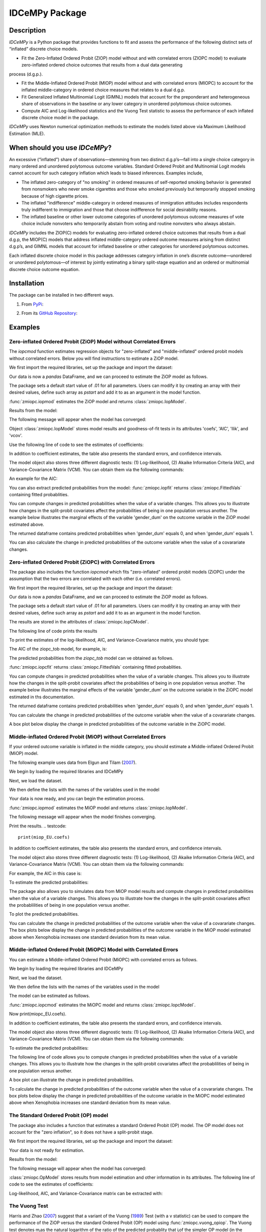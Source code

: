 ***************
IDCeMPy Package
***************

Description
===========
`IDCeMPy` is a Python package that provides functions to fit and assess the performance of the following distinct
sets of “inflated” discrete choice models.

* Fit the Zero-Inflated Ordered Probit (ZIOP) model without and with correlated errors (ZIOPC model) to evaluate zero-inflated ordered choice outcomes that results from a dual data generating
process (d.g.p.).

* Fit the Middle-Inflated Ordered Probit (MIOP) model without and with correlated errors (MIOPC) to account for the inflated middle-category in ordered choice measures that relates to a dual d.g.p.

* Fit Generalized Inflated Multinomial Logit (GIMNL) models that account for the preponderant and heterogeneous share of observations in the baseline or any lower category in unordered polytomous choice outcomes.

* Compute AIC and Log-likelihood statistics and the Vuong Test statistic to assess the performance of each inflated discrete choice model in the package.

`IDCeMPy` uses Newton numerical optimization methods to estimate the models listed above via Maximum Likelihood Estimation (MLE).

When should you use `IDCeMPy`?
==============================

An excessive (“inflated”) share of observations—stemming from two distinct d.g.p’s—fall into a single choice category in many ordered and unordered polytomous outcome variables. Standard Ordered Probit and Multinomial Logit models cannot account for such category inflation which leads to biased inferences. Examples include,

* The inflated zero-category of "no smoking" in ordered measures of self-reported smoking behavior is generated from nonsmokers who never smoke cigarettes and those who smoked previously but temporarily stopped smoking because of high cigarette prices.

* The inflated "indifference" middle-category in ordered measures of immigration attitudes includes respondents truly indifferent to immigration and those that choose indifference for social desirability reasons.

* The inflated baseline or other lower outcome categories of unordered polytomous outcome measures of vote choice include nonvoters who temporarily abstain from voting and routine nonvoters who always abstain.

`IDCeMPy` includes the ZIOP(C) models for evaluating zero-inflated ordered choice outcomes that results from a dual d.g.p, the MIOP(C) models that address inflated middle-category ordered outcome measures arising from distinct d.g.p’s, and GIMNL models that account for inflated baseline or other categories for unordered polytomous outcomes.

Each inflated discrete choice model in this package addresses category inflation in one’s discrete outcome—unordered or unordered polytomous—of interest by jointly estimating a binary split-stage equation and an ordered or multinomial discrete choice outcome equation.

Installation
=============
The package can be installed in two different ways.

1. From `PyPi <https://pypi.org/>`__:

.. testcode::
  # Import the package

  pip install idcempy

2. From its `GitHub Repository <https://github.com/hknd23/idcempy/>`__:

.. testcode::
  # Import the package

  git clone https://github.com/hknd23/idcempy.git
  cd idcempy
  python setup.py install

Examples
========

Zero-inflated Ordered Probit (ZiOP) Model without Correlated Errors
--------------------------------------------------------------------
The `iopcmod` function estimates regression objects for "zero-inflated" and "middle-inflated" ordered probit models without correlated errors.  Below you will find instructions to estimate a ZiOP model.

We first import the required libraries, set up the package and import the dataset:

.. testcode::
  # Import the necessary libraries and package

  import numpy as np
  import pandas as pd
  import urllib
  from idcempy import zmiopc

  # Import the "Youth Tobacco Consumption" dataset.

  url='https://github.com/hknd23/zmiopc/blob/main/data/tobacco_cons.csv'

  # Read the dataset
  data=pd.read_csv(url)

Our data is now a `pandas` DataFrame, and we can proceed to estimate the ZiOP model as follows.

.. testcode::

  # First, you should define a list of variable names of X, Z, and Y.
  # X = The covariates of the ordered probit stage.
  # Z = The covariates of the inflation (split-population) stage.
  # Y = The ordinal outcome variable.

  X = ['age', 'grade', 'gender_dum']
  Z = ['gender_dum']
  Y = ['cig_count']

The package sets a default start value of .01 for all parameters.  Users can modify it by creating an array with their desired values, define such array as `pstart` and add it to as an argument in the model function.  

:func:`zmiopc.iopmod` estimates the ZiOP model and returns :class:`zmiopc.IopModel`.

.. testcode::

   # Model estimation:
  ziop_tob= zmiopc.iopmod('ziop', data, X, Y, Z, method='bfgs', weights= 1,offsetx= 0, offsetz=0)

Results from the model:

The following message will appear when the model has converged:

.. testoutput::

         Warning: Desired error not necessarily achieved due to precision loss.
         Current function value: 5060.160903
         Iterations: 79
         Function evaluations: 1000
         Gradient evaluations: 100

Object :class:`zmiopc.IopModel` stores model results and goodness-of-fit tests in its attributes 'coefs', 'AIC', 'llik', and 'vcov'.

Use the following line of code to see the estimates of coefficients:

.. testcode::

   print(ziop_tob.coefs)

.. testoutput::

                            Coef        SE      tscore        p           2.5%      97.5%
   cut1                   1.693797  0.054383  31.145912  0.000000e+00   1.587207   1.800387
   cut2                  -0.757830  0.032290 -23.469359  0.000000e+00  -0.821119  -0.694542
   cut3                  -1.804483  0.071237 -25.330846  0.000000e+00  -1.944107  -1.664860
   cut4                  -0.691907  0.052484 -13.183210  0.000000e+00  -0.794775  -0.589038
   Inflation: int         4.161455  3.864721   1.076780  2.815784e-01  -3.413398  11.736309
   Inflation: gender_dum -3.462848  3.857160  -0.897772  3.693074e-01 -11.022881   4.097185
   Ordered: age          -0.029139  0.013290  -2.192508  2.834282e-02  -0.055187  -0.003090
   Ordered: grade         0.177897  0.012133  14.661952  0.000000e+00   0.154116   0.201678
   Ordered: gender_dum    0.206509  0.034914   5.914823  3.322323e-09   0.138078   0.274940

In addition to coefficient estimates, the table also presents the standard errors, and confidence intervals.

The model object also stores three different diagnostic tests: (1) Log-likelihood, (2) Akaike Information Criteria (AIC), and Variance-Covariance Matrix (VCM).  You can obtain them via the following commands:

.. testcode::

  print(ziop_tob.llik)
  print(ziop_tob.AIC)
  print(ziop_tob.vcov)

An example for the AIC:

.. testcode::

  print(ziop_tob.AIC)

.. testoutput::

  10138.321806674261

You can also extract predicted probabilities from the model:
:func:`zmiopc.iopfit` returns :class:`zmiopc.FittedVals` containing fitted probablities.

.. testcode::

  fittedziop = ziopc.iopfit(ziop_tob)
  print(fittedziopc.responsefull)

.. testoutput::

  array[[0.8822262  0.06879832 0.01455244 0.0242539  0.01016914]
 [0.84619828 0.08041296 0.01916279 0.03549797 0.01872801]
 [0.93105632 0.04349743 0.00831396 0.0127043  0.004428  ]
 ...
 [0.73347708 0.1291157  0.03295816 0.06500889 0.03944016]
 [0.87603805 0.06808193 0.01543795 0.02735256 0.01308951]
 [0.82681957 0.08778215 0.02153509 0.04095753 0.02290566]]

You can compute changes in predicted probabilities when the value of a variable changes.
This allows you to illustrate how changes in the split-probit covariates affect the probabilities of
being in one population versus another. The example below illustrates the marginal effects of the variable
'gender_dum' on the outcome variable in the ZiOP model estimated above.

.. testcode::

    ziopcgender = idcempy.split_effects(ziop_tob, 1, nsims = 10000)

The returned dataframe contains predicted probabilities when 'gender_dum' equals 0, and when 'gender_dum' equals 1.

You can also calculate the change in predicted probabilities of the outcome variable when the value of a covarariate changes.

.. testcode::

    gender = zmiopc.ordered_effects(ziop_tob, 2, nsims = 10000)
    gender.plot.box(grid='False')

Zero-inflated Ordered Probit (ZiOPC) with Correlated Errors
-----------------------------------------------------------
The package also includes the function `iopcmod` which fits "zero-inflated" ordered probit models (ZiOPC) under the assumption that the two errors are correlated with each other (i.e. correlated errors).

We first import the required libraries, set up the package and import the dataset:

.. testcode::
  # Import the necessary libraries and IDCeMPy.

  import numpy as np
  import pandas as pd
  import urllib
  from idcempy import zmiopc

  # Import the "Youth Tobacco Consumption" dataset.

  url='https://github.com/hknd23/zmiopc/blob/main/data/tobacco_cons.csv'

  # Read the imported dataset.
  data=pd.read_stata(url)

.. testcode::

  # First, you should define a list of variable names of X, Z, and Y.
  # X = The covariates of the ordered probit stage.
  # Z = The covariates of the inflation (split-population) stage.
  # Y = The ordinal outcome variable.

  X = ['age', 'grade', 'gender_dum']
  Z = ['gender_dum']
  Y = ['cig_count']

Our data is now a `pandas` DataFrame, and we can proceed to estimate the ZiOP model as follows.

.. testcode::

    ziopc_tob = zmiopc.iopcmod('ziopc', data, X, Y, Z, method='bfgs', weights=1, offsetx=0, offsetz=0)

The package sets a default start value of .01 for all parameters.  Users can modify it by creating an array with their desired values, define such array as `pstart` and add it to as an argument in the model function.

The results are stored in the attributes of :class:`zmiopc.IopCModel`.

.. testoutput::

         Current function value: 5060.051910
         Iterations: 119
         Function evaluations: 1562
         Gradient evaluations: 142

The following line of code prints the results

.. testcode::

    print(ziopc_tob.coefs)

.. testoutput::

                            Coef        SE     tscore             p       2.5%      97.5%
   cut1                   1.696160  0.044726  37.923584  0.000000e+00   1.608497   1.783822
   cut2                  -0.758095  0.033462 -22.655678  0.000000e+00  -0.823679  -0.692510
   cut3                  -1.812077  0.060133 -30.134441  0.000000e+00  -1.929938  -1.694217
   cut4                  -0.705836  0.041432 -17.036110  0.000000e+00  -0.787043  -0.624630
   Inflation: int         9.538072  3.470689   2.748178  5.992748e-03   2.735521  16.340623
   Inflation: gender_dum -9.165963  3.420056  -2.680062  7.360844e-03 -15.869273  -2.462654
   Ordered: age          -0.028606  0.008883  -3.220369  1.280255e-03  -0.046016  -0.011196
   Ordered: grade         0.177541  0.010165  17.465452  0.000000e+00   0.157617   0.197465
   Ordered: gender_dum    0.602136  0.053084  11.343020  0.000000e+00   0.498091   0.706182
   rho                   -0.415770  0.074105  -5.610526  2.017123e-08  -0.561017  -0.270524

To print the estimates of the log-likelihood, AIC, and Variance-Covariance matrix, you should type:

.. testcode::

  print(ziopc_tob.llik)
  print(ziopc_tob.AIC)
  print(ziopc_tob.vcov)

The AIC of the ziopc_tob model, for example, is:

.. testoutput::

  10140.103819465658

The predicted probabilities from the `ziopc_tob` model can ve obtained as follows.

:func:`zmiopc.iopcfit` returns :class:`zmiopc.FittedVals` containing fitted probablities.

.. testcode::

  fittedziopc = zmiopc.iopcfit(ziopc_tob)
  print(fittedziopc.responsefull)

.. testoutput::

  array[[0.88223509 0.06878162 0.01445941 0.0241296  0.01039428]
 [0.84550989 0.08074461 0.01940226 0.03589458 0.01844865]
 [0.93110954 0.04346074 0.00825639 0.01264189 0.00453143]
 ...
 [0.73401588 0.12891071 0.03267436 0.06438928 0.04000977]
 [0.87523652 0.06888286 0.01564958 0.0275354  0.01269564]
 [0.82678185 0.0875059  0.02171135 0.04135142 0.02264948]]

You can compute changes in predicted probabilities when the value of a variable changes.
This allows you to illustrate how the changes in the split-probit covariates affect the probabilities of being in one population versus another. The example below illustrates the marginal effects of the variable 'gender_dum' on the outcome variable in the ZiOPC model estimated in ths documentation.

.. testcode::

    ziopcgender = idcempy.split_effects(ziopc_tob, 1, nsims = 10000)

The returned dataframe contains predicted probabilities when 'gender_dum' equals 0, and when 'gender_dum' equals 1.

.. testcode::

     ziopcgender.plot.box(grid='False')

You can calculate the change in predicted probabilities of the outcome variable when the value of a covarariate changes.

A box plot below display the change in predicted probabilities of the outcome variable in the ZiOPC model.

.. testcode::
    gender = zmiopc.ordered_effects(ziop_tob, 2, nsims = 10000)
    gender.plot.box(grid='False')

Middle-inflated Ordered Probit (MiOP) without Correlated Errors
---------------------------------------------------------------
If your ordered outcome variable is inflated in the middle category, you should estimate a  Middle-inflated Ordered Probit (MiOP) model.

The following example uses data from Elgun and Tilam (`2007 <https://journals.sagepub.com/doi/10.1177/1065912907305684>`_).

We begin by loading the required libraries and IDCeMPy

.. testcode::
  # Import the necessary libraries and IDCeMPy.

  import numpy as np
  import pandas as pd
  import urllib
  from idcempy import zmiopc

Next, we load the dataset.

.. testcode::
    # Import and read the dataset
    url = 'https://github.com/hknd23/zmiopc/blob/main/data/'
    data2 = pd_read.stata(url)

We then define the lists with the names of the variables used in the model

.. testcode::
  # X = The covariates of the ordered probit stage.
  # Z = The covariates of the inflation (split-population) stage.
  # Y = The ordinal outcome variable.

  X = ['Xenophobia', 'discuss_politics']
  Z = ['discuss_politics', 'EU_Know_ob']
  Y = ['EU_support_ET']

Your data is now ready, and you can begin the estimation process.

:func:`zmiopc.iopmod` estimates the MiOP model and returns :class:`zmiopc.IopModel`.

.. testcode::

  # Model estimation:
  miop_EU = zmiopc.iopmod('miop', data, X, Y, Z, method='bfgs', weights= 1,offsetx= 0, offsetz=0)

The following message will appear when the model finishes converging.

.. testoutput::

         Warning: Desired error not necessarily achieved due to precision loss.
         Current function value: 10857.695490
         Iterations: 37
         Function evaluations: 488
         Gradient evaluations: 61  # See estimates:

Print the results.
.. testcode::

   print(miop_EU.coefs)

.. testoutput::

                                 Coef        SE       tscore         p         2.5%     97.5%
   cut1                        -1.159621  0.049373 -23.487133  0.000000e+00 -1.256392 -1.062851
   cut2                        -0.352743  0.093084  -3.789492  1.509555e-04 -0.535188 -0.170297
   Inflation: int              -0.236710  0.079449  -2.979386  2.888270e-03 -0.392431 -0.080989
   Inflation: discuss_politics  0.190595  0.035918   5.306454  1.117784e-07  0.120197  0.260993
   Inflation: EU_Know_obj       0.199574  0.020308   9.827158  0.000000e+00  0.159770  0.239379
   Ordered: Xenophobia         -0.663551  0.044657 -14.858898  0.000000e+00 -0.751079 -0.576024
   Ordered: discuss_politics    0.023784  0.029365   0.809964  4.179609e-01 -0.033770  0.081339

In addition to coefficient estimates, the table also presents the standard errors, and confidence intervals.

The model object also stores three different diagnostic tests: (1) Log-likelihood, (2) Akaike Information Criteria (AIC), and Variance-Covariance Matrix (VCM).  You can obtain them via the following commands:

.. testcode::
  # Print estiimates of LL, AIC and VCOV
  print(miop_EU.llik)
  print(miop_EU.AIC)
  print(miop_EU.vcov)

For example, the AIC in this case is:

.. testcode::

   print(miop_EU.AIC)

.. testoutput::

   21729.390980849777

To estimate the predicted probabilities:

.. testcode::

  fittedmiop = zmiopc.iopcfit(miop_EU)
  print(fittedziopc.responsefull)

The package also allows you to simulates data from MiOP model results and compute changes in predicted probabilities when the value of a variable changes.
This allows you to illustrate how the changes in the split-probit covariates affect the probablilities of being in one population versus another.

.. testcode::

    miopxeno = idcempy.split_effects(miop_EU, 1, nsims = 10000)

To plot the predicted probabilities.

.. testcode::

     miopxeno.plot.box(grid='False')


You can calculate the change in predicted probabilities of the outcome variable when the value of a covarariate changes. The box plots below display the change in predicted probabilities of the outcome variable in the MiOP model estimated above when Xenophobia increases one standard deviation from its mean value.

.. testcode::

    xeno = zmiopc.ordered_effects(miop_EU, 2, nsims = 10000)
    xeno.plot.box(grid='False')

Middle-inflated Ordered Probit (MiOPC) Model with Correlated Errors
--------------------------------------------------------------------
You can estimate a Middle-inflated Ordered Probit (MiOPC) with correlated errors as follows.

We begin by loading the required libraries and IDCeMPy

.. testcode::
  # Import the necessary libraries and IDCeMPy.

  import numpy as np
  import pandas as pd
  import urllib
  from idcempy import zmiopc

Next, we load the dataset.

.. testcode::
    # Import and read the dataset
    url = 'https://github.com/hknd23/zmiopc/blob/main/data/'
    data2 = pd_read.stata(url)

We then define the lists with the names of the variables used in the model

.. testcode::
  # X = The covariates of the ordered probit stage.
  # Z = The covariates of the inflation (split-population) stage.
  # Y = The ordinal outcome variable.

  X = ['Xenophobia', 'discuss_politics']
  Z = ['discuss_politics', EU_Know_ob]
  Y = ['EU_support_ET']

The model can be estimated as follows.

:func:`zmiopc.iopcmod` estimates the MiOPC model and returns :class:`zmiopc.IopcModel`.

.. testcode::

  # Model estimation:
  miopc_EU = zmiopc.iopcmod('miopc', pstartziop, data, X, Y, Z, method='bfgs', weights= 1,offsetx= 0, offsetz=0)

.. testcode::

Now print(miopc_EU.coefs).

.. testoutput::

                                 Coef  SE     tscore  p     2.5%  97.5%
   cut1                        -1.370 0.044 -30.948 0.000 -1.456 -1.283
   cut2                        -0.322 0.103  -3.123 0.002 -0.524 -0.120
   Inflation: int              -0.129 0.021  -6.188 0.000 -0.170 -0.088
   Inflation: discuss_politics  0.192 0.026   7.459 0.000  0.142  0.243
   Inflation: EU_Know_obj       0.194 0.027   7.154 0.000  0.141  0.248
   Ordered: Xenophobia         -0.591 0.045 -13.136 0.000 -0.679 -0.502
   Ordered: discuss_politics   -0.029 0.021  -1.398 0.162 -0.070  0.012
   rho                         -0.707 0.106  -6.694 0.000 -0.914 -0.500

In addition to coefficient estimates, the table also presents the standard errors, and confidence intervals.

The model object also stores three different diagnostic tests: (1) Log-likelihood, (2) Akaike Information Criteria (AIC), and Variance-Covariance Matrix (VCM).  You can obtain them via the following commands:

.. testcode::

  print(miopc_EU.llik)
  print(miopc_EU.AIC)
  print(miopc_EU.vcov)

To estimate the predicted probabilities:

.. testcode::

  fittedmiopc = zmiopc.iopcfit(miopc_EU)
  print(fittedziopc.responsefull)

The following line of code allows you to compute changes in predicted probabilities when the value of a variable changes.
This allows you to illustrate how the changes in the split-probit covariates affect the probablilities of being in one population versus another.

.. testcode::

    miopcxeno = idcempy.split_effects(miopc_EU, 1, nsims = 10000)

A box plot can illustrate the change in predicted probabilities.

.. testcode::

     miopcxeno.plot.box(grid='False')


To calculate the change in predicted probabilities of the outcome variable when the value of a covarariate changes. The box plots below display the change in predicted probabilities of the outcome variable in the MiOPC model estimated above when Xenophobia increases one standard deviation from its mean value.

.. testcode::

    xeno = zmiopc.ordered_effects(miopc_EU, 2, nsims = 10000)
    xeno.plot.box(grid='False')


The Standard Ordered Probit (OP) model
--------------------------------------

The package also includes a function that estimates a standard Ordered Probit (OP) model.
The OP model does not account for the "zero inflation", so it does not have a split-probit stage.

We first import the required libraries, set up the package and import the dataset:

.. testcode::
  # Import the necessary libraries and package

  import numpy as np
  import pandas as pd
  import urllib
  from idcempy import zmiopc

  # Import the "Youth Tobacco Consumption" dataset.

  url='https://github.com/hknd23/zmiopc/blob/main/data/tobacco_cons.csv'

  # Read the dataset
  data=pd.read_csv(url)

.. testcode::

     # Define a list of variable names (strings) X,Y:
     # X = list of covariates in the OP equation
     # Y = Outcome vriable
     X = ['age', 'grade', 'gender_dum']
     Y = ['cig_count']

Your data is not ready for estimation.

.. testcode::

  # Starting parameters for optimization:
  pstartop = np.array([.01, .01, .01, .01, .01, .01, .01])

  # Model estimation:
  op_tob = zmiopc.opmod(pstartop, data, X, Y, method='bfgs', weights=1, offsetx=0)

  # See estimates:
  print(ziop_tob.coefs)

Results from the model:

The following message will appear when the model has converged:

.. testoutput::

         Warning: Desired error not necessarily achieved due to precision loss.
         Current function value: 4411.710049
         Iterations: 10
         Function evaluations: 976
         Gradient evaluations: 121

:class:`zmiopc.OpModel` stores results from model estimation and other information in its attributes.
The following line of code to see the estimates of coefficients:

.. testcode::

   print(op_tob.coefs)

.. testoutput::

                Coef        SE     tscore         p      2.5%     97.5%
   cut1        1.696175  0.047320  35.844532  0.000000  1.603427  1.788922
   cut2       -0.705037  0.031650 -22.276182  0.000000 -0.767071 -0.643004
   cut3       -2.304405  0.121410 -18.980329  0.000000 -2.542369 -2.066441
   cut4        2.197381  0.235338   9.337141  0.000000  1.736119  2.658643
   age        -0.070615  0.007581  -9.314701  0.000000 -0.085474 -0.055756
   grade       0.233741  0.010336  22.614440  0.000000  0.213483  0.254000
   gender_dum  0.020245  0.032263   0.627501  0.530331 -0.042991  0.083482

Log-likelihood, AIC, and Variance-Covariance matrix can be extracted with:

.. testcode::

  print(op_tob.llik)
  print(op_tob.AIC)
  print(op_tob.vcov)

The Vuong Test
--------------

Harris and Zhao (`2007 <https://doi.org/10.1016/j.jeconom.2007.01.002>`__) suggest that a variant of the Vuong (`1989 <https://www.jstor.org/stable/1912557>`__) Test (with a v statistic) can be used to compare the performance of the ZiOP versus the standard Ordered Probit (OP) model using :func:`zmiopc.vuong_opiop`.
The Vuong test denotes m\ :sub:`i`\ as the natural logarithm of the ratio of the predicted probablity that i\ :sub:`j`\ of the simpler OP model (in the numerator) and the more general (ZiOP/ZiOPC) model (in the denominaor) and evaluates m\ :sub:`i`\
via a bidirectional test statistic of:

.. math::

    v = \frac{\sqrt{N}(\frac{1}{N}\sum_{i}^{N}m_{i})}{\sqrt{\frac{1}{N}\sum_{i}^{N}(m_{i}-\bar{m})^{2}}}

where v < -1.96 favors the more general (ZiOP/ZiOPC) model, -1.96 < v < 1.96 lends no support to either model, and v > 1.96 supports the simpler (OP) model.

The OP and ZiOP models must have the same number of observations, and the OP must have the same number of covariates as ZiOP's OP stage. The statistic reveals that the OP model is preferred over the ZiOP model.

.. testcode::

  zmiopc.vuong_opiop(op_tob, ziop_tob)

.. testoutput::

   6.624742132792222

The Vuong test can also be implemented to compare the ZiOPC, MiOP and MiOPC models and the OP model.

Generalized Inflated Multinomial logit LGiMNL) Model
----------------------------------------------------

The IDCeMPy package also includes a function that estimates General "inflated" Multinomial Logit models (GiMNL).  GiMNL models minimize issues present when unordered polytomous outcome variables have an excessive share and heterogeneous pool of observations in the lower category.  The application below uses data from Campbell and Monson (`2008 <https://academic.oup.com/poq/article-abstract/72/3/399/1836972>`__) who use 'vote choice' as their outcome variable.  The 0,1,2 unordered-polytomous Presidential 'vote choice' doutcome variable in their data includes the following options: abstained (their MNL baseline category), Bush, or Kerry. In this case, the baseline category is inflated as it includes non-voters who abstain from voting in an election owing to temporary factors and “routine” non-voters who are consistently disengaged from the political process.  Faling to account for such inflation could lead to inaccurate inferences.

The covariates used to estimate the GiMNL model are:

- educ: Highest level of education completed.
- agegroup2: Indicator of age cohort.
- party7: Party identification.

To estimate the GiMNL model, we first import the library and the dataset introduced above.

.. testcode::

   from idcempy import gimnl
   url= 'https://github.com/hknd23/zmiopc/raw/main/data/replicationdata.dta'
   data= pd.read_stata(url)

We the define the list of covariates in the split-stage (z), the second-stage (x) and the outcome variable (y).

.. testcode::

   x = ['educ', 'party7', 'agegroup2']
   z = ['educ', 'agegroup2']
   y = ['vote_turn']

Users can employ the argument `inflatecat` to specify any unordered category as the inflated category (dictated by the distribution) in their unordered-polytomous outcome measure. If a higher category (say 1) is inflated in a 0,1,2 unordered outcome measure, then users can specify inflatecat as follows
.. testcode::

   order = [0, 1, 2]
   inflatecat = "baseline"


Further, employing the argument `reference`, users can select which category of the unordered outcome variable is the baseline ("reference") category by placing it first. Since the baseline ("0") category in the Presidential vote choice outcome measure is inflated, the following code fits the BIMNL Model.

.. testcode::

   gimnl_2004vote = gimnl.gimnlmod(data, x, y, z, order, inflatecat)


The following line of code prints the coefficients of the covariates.

.. testcode::

   print(gimnl_2004vote.coefs)

.. testoutput::

                          Coef   SE    tscore   p    2.5%   97.5%
   Inflation: int       -4.935 2.777  -1.777 0.076 -10.379  0.508
   Inflation: educ       1.886 0.293   6.441 0.000   1.312  2.460
   Inflation: agegroup2  1.295 0.768   1.685 0.092  -0.211  2.800
   1: int               -4.180 1.636  -2.556 0.011  -7.387 -0.974
   1: educ               0.334 0.185   1.803 0.071  -0.029  0.697
   1: party7             0.454 0.057   7.994 0.000   0.343  0.566
   1: agegroup2          0.954 0.248   3.842 0.000   0.467  1.441
   2: int                0.900 1.564   0.576 0.565  -2.166  3.966
   2: educ               0.157 0.203   0.772 0.440  -0.241  0.554
   2: party7            -0.577 0.058  -9.928 0.000  -0.691 -0.463
   2: agegroup2          0.916 0.235   3.905 0.000   0.456  1.376

The results from the BIMNL model for this application are stored in a class (gimnlModel) with the following attributes:

- coefs: Model coefficients and standard errors
- llik: Log-likelihood
- AIC: Akaike information criterion
- vcov: Variance-covariance matrix

The AIC, for exmaple is given by,

.. testcode::
    print(gimnl_2004vote.AIC)

.. testoutput::
    1656.8324085039708

Using the function :py:func:`gimnl.mnlmod`, users can fit a standard Multinomial Logit Model (MNL) by specifying the list of **X**, **Y**, and baseline (using `reference`).

.. testcode::

   mnl_2004vote = gimnl.mnlmod(data, x, y, z, order)
   print(mnl_2004vote.coefs)

.. testoutput::

  Coef    SE  tscore     p   2.5%  97.5%
  1: int       -4.914 0.164 -29.980 0.000 -5.235 -4.593
  1: educ       0.455 0.043  10.542 0.000  0.371  0.540
  1: party7     0.462 0.083   5.571 0.000  0.300  0.625
  1: agegroup2  0.951 0.029  32.769 0.000  0.894  1.008
  2: int        0.172 0.082   2.092 0.036  0.011  0.334
  2: educ       0.282 0.031   9.011 0.000  0.221  0.343
  2: party7    -0.567 0.085  -6.641 0.000 -0.734 -0.399
  2: agegroup2  0.899 0.138   6.514 0.000  0.629  1.170

Similar to the GiMNL model, the AIC for the MNL model can also be given by:

.. testcode::
    print(mnl_2004vote.AIC)

.. testoutput::
    1657.192925769978
